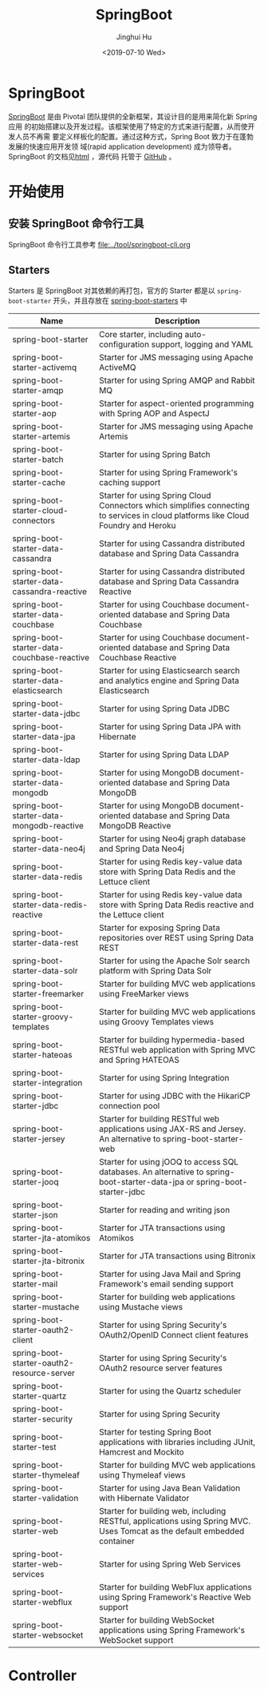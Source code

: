#+TITLE: SpringBoot
#+AUTHOR: Jinghui Hu
#+EMAIL: hujinghui@buaa.edu.cn
#+DATE: <2019-07-10 Wed>
#+TAGS: springboot web framework springBoot


* SpringBoot
  [[https://spring.io/projects/spring-boot/#overview][SpringBoot]] 是由 Pivotal 团队提供的全新框架，其设计目的是用来简化新 Spring 应用
  的初始搭建以及开发过程。该框架使用了特定的方式来进行配置，从而使开发人员不再需
  要定义样板化的配置。通过这种方式，Spring Boot 致力于在蓬勃发展的快速应用开发领
  域(rapid application development) 成为领导者。SpringBoot 的文档见[[https://docs.spring.io/spring-boot/docs/current/reference/html/][html]] ，源代码
  托管于 [[https://github.com/spring-projects/spring-boot][GitHub]] 。

* 开始使用
** 安装 SpringBoot 命令行工具
   SpringBoot 命令行工具参考 [[file:../tool/springboot-cli.org]]

** Starters
   Starters 是 SpringBoot 对其依赖的再打包，官方的 Starter 都是以
   =spring-boot-starter= 开头，并且存放在 [[https://github.com/spring-projects/spring-boot/tree/master/spring-boot-project/spring-boot-starters][spring-boot-starters]] 中
   | Name                                        | Description                                                                                                                        |
   |---------------------------------------------+------------------------------------------------------------------------------------------------------------------------------------|
   | spring-boot-starter                         | Core starter, including auto-configuration support, logging and YAML                                                               |
   | spring-boot-starter-activemq                | Starter for JMS messaging using Apache ActiveMQ                                                                                    |
   | spring-boot-starter-amqp                    | Starter for using Spring AMQP and Rabbit MQ                                                                                        |
   | spring-boot-starter-aop                     | Starter for aspect-oriented programming with Spring AOP and AspectJ                                                                |
   | spring-boot-starter-artemis                 | Starter for JMS messaging using Apache Artemis                                                                                     |
   | spring-boot-starter-batch                   | Starter for using Spring Batch                                                                                                     |
   | spring-boot-starter-cache                   | Starter for using Spring Framework's caching support                                                                               |
   | spring-boot-starter-cloud-connectors        | Starter for using Spring Cloud Connectors which simplifies connecting to services in cloud platforms like Cloud Foundry and Heroku |
   | spring-boot-starter-data-cassandra          | Starter for using Cassandra distributed database and Spring Data Cassandra                                                         |
   | spring-boot-starter-data-cassandra-reactive | Starter for using Cassandra distributed database and Spring Data Cassandra Reactive                                                |
   | spring-boot-starter-data-couchbase          | Starter for using Couchbase document-oriented database and Spring Data Couchbase                                                   |
   | spring-boot-starter-data-couchbase-reactive | Starter for using Couchbase document-oriented database and Spring Data Couchbase Reactive                                          |
   | spring-boot-starter-data-elasticsearch      | Starter for using Elasticsearch search and analytics engine and Spring Data Elasticsearch                                          |
   | spring-boot-starter-data-jdbc               | Starter for using Spring Data JDBC                                                                                                 |
   | spring-boot-starter-data-jpa                | Starter for using Spring Data JPA with Hibernate                                                                                   |
   | spring-boot-starter-data-ldap               | Starter for using Spring Data LDAP                                                                                                 |
   | spring-boot-starter-data-mongodb            | Starter for using MongoDB document-oriented database and Spring Data MongoDB                                                       |
   | spring-boot-starter-data-mongodb-reactive   | Starter for using MongoDB document-oriented database and Spring Data MongoDB Reactive                                              |
   | spring-boot-starter-data-neo4j              | Starter for using Neo4j graph database and Spring Data Neo4j                                                                       |
   | spring-boot-starter-data-redis              | Starter for using Redis key-value data store with Spring Data Redis and the Lettuce client                                         |
   | spring-boot-starter-data-redis-reactive     | Starter for using Redis key-value data store with Spring Data Redis reactive and the Lettuce client                                |
   | spring-boot-starter-data-rest               | Starter for exposing Spring Data repositories over REST using Spring Data REST                                                     |
   | spring-boot-starter-data-solr               | Starter for using the Apache Solr search platform with Spring Data Solr                                                            |
   | spring-boot-starter-freemarker              | Starter for building MVC web applications using FreeMarker views                                                                   |
   | spring-boot-starter-groovy-templates        | Starter for building MVC web applications using Groovy Templates views                                                             |
   | spring-boot-starter-hateoas                 | Starter for building hypermedia-based RESTful web application with Spring MVC and Spring HATEOAS                                   |
   | spring-boot-starter-integration             | Starter for using Spring Integration                                                                                               |
   | spring-boot-starter-jdbc                    | Starter for using JDBC with the HikariCP connection pool                                                                           |
   | spring-boot-starter-jersey                  | Starter for building RESTful web applications using JAX-RS and Jersey. An alternative to spring-boot-starter-web                   |
   | spring-boot-starter-jooq                    | Starter for using jOOQ to access SQL databases. An alternative to spring-boot-starter-data-jpa or spring-boot-starter-jdbc         |
   | spring-boot-starter-json                    | Starter for reading and writing json                                                                                               |
   | spring-boot-starter-jta-atomikos            | Starter for JTA transactions using Atomikos                                                                                        |
   | spring-boot-starter-jta-bitronix            | Starter for JTA transactions using Bitronix                                                                                        |
   | spring-boot-starter-mail                    | Starter for using Java Mail and Spring Framework's email sending support                                                           |
   | spring-boot-starter-mustache                | Starter for building web applications using Mustache views                                                                         |
   | spring-boot-starter-oauth2-client           | Starter for using Spring Security's OAuth2/OpenID Connect client features                                                          |
   | spring-boot-starter-oauth2-resource-server  | Starter for using Spring Security's OAuth2 resource server features                                                                |
   | spring-boot-starter-quartz                  | Starter for using the Quartz scheduler                                                                                             |
   | spring-boot-starter-security                | Starter for using Spring Security                                                                                                  |
   | spring-boot-starter-test                    | Starter for testing Spring Boot applications with libraries including JUnit, Hamcrest and Mockito                                  |
   | spring-boot-starter-thymeleaf               | Starter for building MVC web applications using Thymeleaf views                                                                    |
   | spring-boot-starter-validation              | Starter for using Java Bean Validation with Hibernate Validator                                                                    |
   | spring-boot-starter-web                     | Starter for building web, including RESTful, applications using Spring MVC. Uses Tomcat as the default embedded container          |
   | spring-boot-starter-web-services            | Starter for using Spring Web Services                                                                                              |
   | spring-boot-starter-webflux                 | Starter for building WebFlux applications using Spring Framework's Reactive Web support                                            |
   | spring-boot-starter-websocket               | Starter for building WebSocket applications using Spring Framework's WebSocket support                                             |



* Controller
